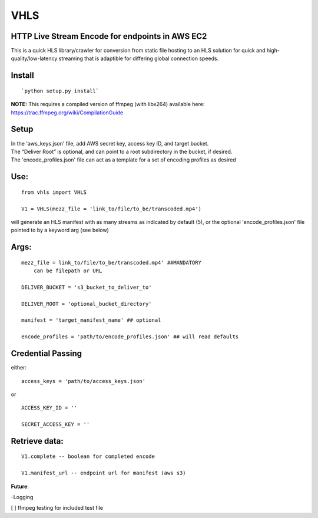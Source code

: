 VHLS
=========

HTTP Live Stream Encode for endpoints in AWS EC2
--------------------------------------------------

This is a quick HLS library/crawler for conversion from static file
hosting to an HLS solution for quick and high-quality/low-latency
streaming that is adaptible for differing global connection speeds.

Install
-------

::

    `python setup.py install`

| **NOTE:** This requires a compiled version of ffmpeg (with libx264)
  available here:
| https://trac.ffmpeg.org/wiki/CompilationGuide


Setup
-----

| In the 'aws\_keys.json' file, add AWS secret key, access key ID, and
  target bucket.  
| The “Deliver Root” is optional, and can point to a root subdirectory 
  in the bucket, if desired.  
| The 'encode\_profiles.json' file can act as a template for a set of 
  encoding profiles as desired

Use:
----

::

    from vhls import VHLS

    V1 = VHLS(mezz_file = 'link_to/file/to_be/transcoded.mp4')

will generate an HLS manifest with as many streams as indicated by 
default (5), or the optional 'encode\_profiles.json' file pointed to by 
a keyword arg (see below)


Args:
-----

::

    mezz_file = link_to/file/to_be/transcoded.mp4' ##MANDATORY
        can be filepath or URL

    DELIVER_BUCKET = 's3_bucket_to_deliver_to'

    DELIVER_ROOT = 'optional_bucket_directory'

    manifest = 'target_manifest_name' ## optional

    encode_profiles = 'path/to/encode_profiles.json' ## will read defaults


Credential Passing
----

either:

::

    access_keys = 'path/to/access_keys.json'

or

::

    ACCESS_KEY_ID = '' 
    
    SECRET_ACCESS_KEY = ''




Retrieve data:
-----
::

    V1.complete -- boolean for completed encode

    V1.manifest_url -- endpoint url for manifest (aws s3)



**Future**:

-Logging


[ ] ffmpeg testing for included test file

